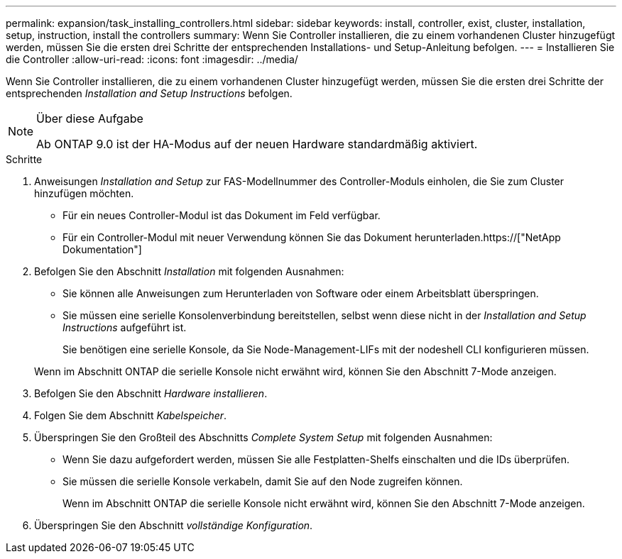 ---
permalink: expansion/task_installing_controllers.html 
sidebar: sidebar 
keywords: install, controller, exist, cluster, installation, setup, instruction, install the controllers 
summary: Wenn Sie Controller installieren, die zu einem vorhandenen Cluster hinzugefügt werden, müssen Sie die ersten drei Schritte der entsprechenden Installations- und Setup-Anleitung befolgen. 
---
= Installieren Sie die Controller
:allow-uri-read: 
:icons: font
:imagesdir: ../media/


[role="lead"]
Wenn Sie Controller installieren, die zu einem vorhandenen Cluster hinzugefügt werden, müssen Sie die ersten drei Schritte der entsprechenden _Installation and Setup Instructions_ befolgen.

[NOTE]
.Über diese Aufgabe
====
Ab ONTAP 9.0 ist der HA-Modus auf der neuen Hardware standardmäßig aktiviert.

====
.Schritte
. Anweisungen _Installation and Setup_ zur FAS-Modellnummer des Controller-Moduls einholen, die Sie zum Cluster hinzufügen möchten.
+
** Für ein neues Controller-Modul ist das Dokument im Feld verfügbar.
** Für ein Controller-Modul mit neuer Verwendung können Sie das Dokument herunterladen.https://["NetApp Dokumentation"]


. Befolgen Sie den Abschnitt _Installation_ mit folgenden Ausnahmen:
+
** Sie können alle Anweisungen zum Herunterladen von Software oder einem Arbeitsblatt überspringen.
** Sie müssen eine serielle Konsolenverbindung bereitstellen, selbst wenn diese nicht in der _Installation and Setup Instructions_ aufgeführt ist.
+
Sie benötigen eine serielle Konsole, da Sie Node-Management-LIFs mit der nodeshell CLI konfigurieren müssen.

+
Wenn im Abschnitt ONTAP die serielle Konsole nicht erwähnt wird, können Sie den Abschnitt 7-Mode anzeigen.



. Befolgen Sie den Abschnitt _Hardware installieren_.
. Folgen Sie dem Abschnitt _Kabelspeicher_.
. Überspringen Sie den Großteil des Abschnitts _Complete System Setup_ mit folgenden Ausnahmen:
+
** Wenn Sie dazu aufgefordert werden, müssen Sie alle Festplatten-Shelfs einschalten und die IDs überprüfen.
** Sie müssen die serielle Konsole verkabeln, damit Sie auf den Node zugreifen können.
+
Wenn im Abschnitt ONTAP die serielle Konsole nicht erwähnt wird, können Sie den Abschnitt 7-Mode anzeigen.



. Überspringen Sie den Abschnitt _vollständige Konfiguration_.

